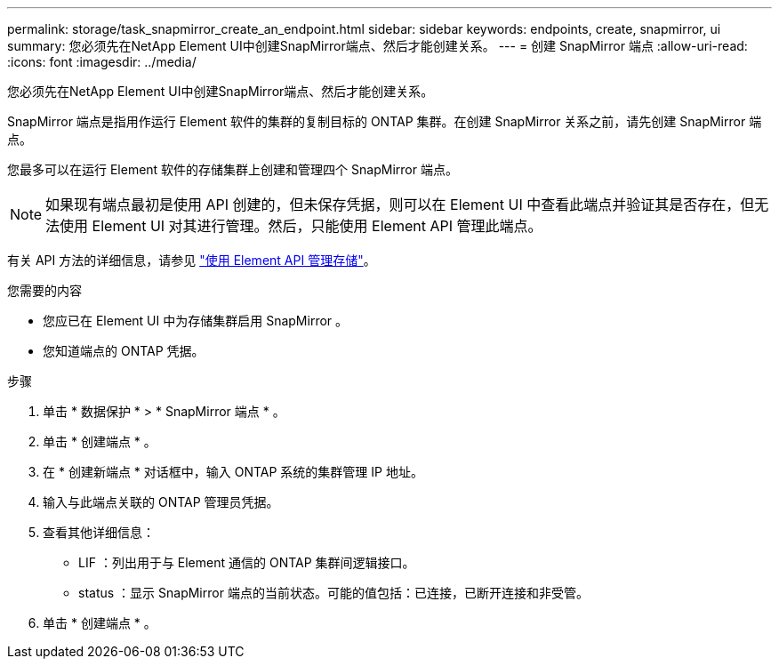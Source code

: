 ---
permalink: storage/task_snapmirror_create_an_endpoint.html 
sidebar: sidebar 
keywords: endpoints, create, snapmirror, ui 
summary: 您必须先在NetApp Element UI中创建SnapMirror端点、然后才能创建关系。 
---
= 创建 SnapMirror 端点
:allow-uri-read: 
:icons: font
:imagesdir: ../media/


[role="lead"]
您必须先在NetApp Element UI中创建SnapMirror端点、然后才能创建关系。

SnapMirror 端点是指用作运行 Element 软件的集群的复制目标的 ONTAP 集群。在创建 SnapMirror 关系之前，请先创建 SnapMirror 端点。

您最多可以在运行 Element 软件的存储集群上创建和管理四个 SnapMirror 端点。


NOTE: 如果现有端点最初是使用 API 创建的，但未保存凭据，则可以在 Element UI 中查看此端点并验证其是否存在，但无法使用 Element UI 对其进行管理。然后，只能使用 Element API 管理此端点。

有关 API 方法的详细信息，请参见 link:../api/index.html["使用 Element API 管理存储"]。

.您需要的内容
* 您应已在 Element UI 中为存储集群启用 SnapMirror 。
* 您知道端点的 ONTAP 凭据。


.步骤
. 单击 * 数据保护 * > * SnapMirror 端点 * 。
. 单击 * 创建端点 * 。
. 在 * 创建新端点 * 对话框中，输入 ONTAP 系统的集群管理 IP 地址。
. 输入与此端点关联的 ONTAP 管理员凭据。
. 查看其他详细信息：
+
** LIF ：列出用于与 Element 通信的 ONTAP 集群间逻辑接口。
** status ：显示 SnapMirror 端点的当前状态。可能的值包括：已连接，已断开连接和非受管。


. 单击 * 创建端点 * 。

